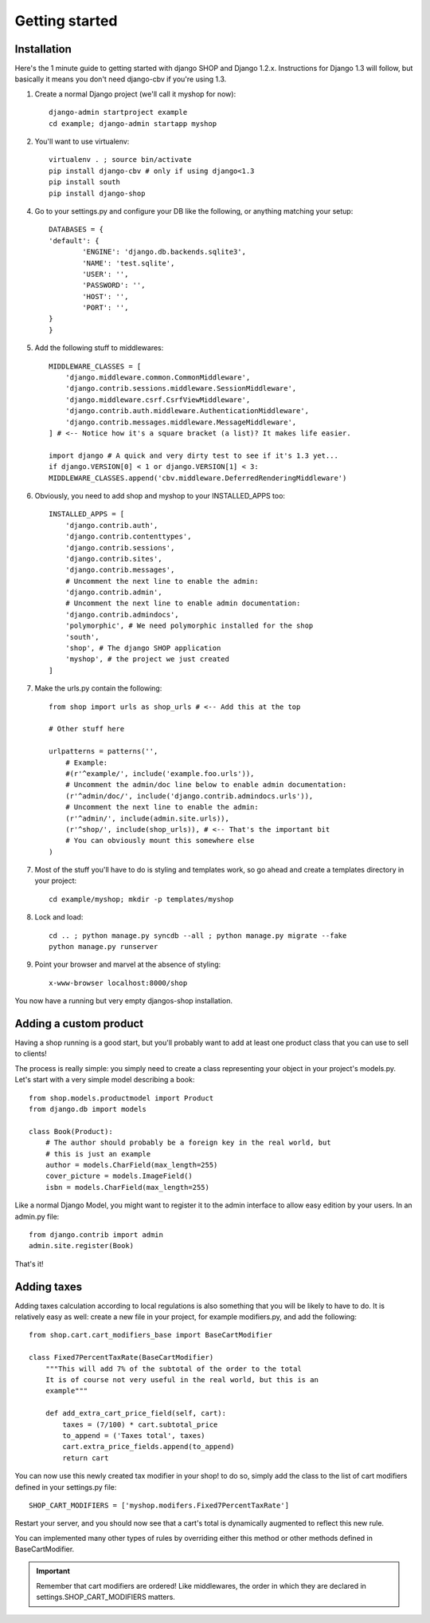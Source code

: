 ================
Getting started
================

Installation
=============

Here's the 1 minute guide to getting started with django SHOP and Django 1.2.x. 
Instructions for Django 1.3 will follow, but basically it means you don't need
django-cbv if you're using 1.3.

1. Create a normal Django project (we'll call it myshop for now)::
	
	django-admin startproject example
	cd example; django-admin startapp myshop
	
2. You'll want to use virtualenv::
	
	virtualenv . ; source bin/activate
	pip install django-cbv # only if using django<1.3
        pip install south
        pip install django-shop
		
4. Go to your settings.py and configure your DB like the following, or anything 
   matching your setup::
  
	DATABASES = {
    	'default': {
        	'ENGINE': 'django.db.backends.sqlite3',
        	'NAME': 'test.sqlite',                 
        	'USER': '',                      
        	'PASSWORD': '',                  
        	'HOST': '',                      
        	'PORT': '',           
    	}
	} 



5. Add the following stuff to middlewares::

	MIDDLEWARE_CLASSES = [
	    'django.middleware.common.CommonMiddleware',
	    'django.contrib.sessions.middleware.SessionMiddleware',
	    'django.middleware.csrf.CsrfViewMiddleware',
	    'django.contrib.auth.middleware.AuthenticationMiddleware',
	    'django.contrib.messages.middleware.MessageMiddleware',
	] # <-- Notice how it's a square bracket (a list)? It makes life easier.

	import django # A quick and very dirty test to see if it's 1.3 yet...
	if django.VERSION[0] < 1 or django.VERSION[1] < 3:
    	MIDDLEWARE_CLASSES.append('cbv.middleware.DeferredRenderingMiddleware')
	
6. Obviously, you need to add shop and myshop to your INSTALLED_APPS too::

	INSTALLED_APPS = [
	    'django.contrib.auth',
	    'django.contrib.contenttypes',
	    'django.contrib.sessions',
	    'django.contrib.sites',
	    'django.contrib.messages',
	    # Uncomment the next line to enable the admin:
	    'django.contrib.admin',
	    # Uncomment the next line to enable admin documentation:
	    'django.contrib.admindocs',
	    'polymorphic', # We need polymorphic installed for the shop
            'south',
	    'shop', # The django SHOP application
	    'myshop', # the project we just created
	]
	
7. Make the urls.py contain the following::

	from shop import urls as shop_urls # <-- Add this at the top
	
	# Other stuff here
	
	urlpatterns = patterns('',
	    # Example:
	    #(r'^example/', include('example.foo.urls')),
	    # Uncomment the admin/doc line below to enable admin documentation:
	    (r'^admin/doc/', include('django.contrib.admindocs.urls')),
	    # Uncomment the next line to enable the admin:
	    (r'^admin/', include(admin.site.urls)),
	    (r'^shop/', include(shop_urls)), # <-- That's the important bit
	    # You can obviously mount this somewhere else
	)
	
7. Most of the stuff you'll have to do is styling and templates work, so go ahead
   and create a templates directory in your project::
   
	cd example/myshop; mkdir -p templates/myshop
	
8. Lock and load::

	cd .. ; python manage.py syncdb --all ; python manage.py migrate --fake
	python manage.py runserver
	
9. Point your browser and marvel at the absence of styling::

	x-www-browser localhost:8000/shop

You now have a running but very empty djangos-shop installation.

Adding a custom product
========================

Having a shop running is a good start, but you'll probably want to add at least 
one product class that you can use to sell to clients!

The process is really simple: you simply need to create a class representing 
your object in your project's models.py. Let's start with a very simple model
describing a book::

    from shop.models.productmodel import Product
    from django.db import models
    
    class Book(Product):
        # The author should probably be a foreign key in the real world, but
        # this is just an example
        author = models.CharField(max_length=255)
        cover_picture = models.ImageField() 
        isbn = models.CharField(max_length=255)
        

Like a normal Django Model, you might want to register it to the admin interface
to allow easy edition by your users. In an admin.py file::

    from django.contrib import admin
    admin.site.register(Book)

That's it! 

Adding taxes
=============

Adding taxes calculation according to local regulations is also something that
you will be likely to have to do. It is relatively easy as well: create a new
file in your project, for example modifiers.py, and add the following::

    from shop.cart.cart_modifiers_base import BaseCartModifier
    
    class Fixed7PercentTaxRate(BaseCartModifier)
        """This will add 7% of the subtotal of the order to the total
        It is of course not very useful in the real world, but this is an
        example"""
        
        def add_extra_cart_price_field(self, cart):
            taxes = (7/100) * cart.subtotal_price
            to_append = ('Taxes total', taxes)
            cart.extra_price_fields.append(to_append)
            return cart
            
You can now use this newly created tax modifier in your shop! to do so, simply
add the class to the list of cart modifiers defined in your settings.py file::

    SHOP_CART_MODIFIERS = ['myshop.modifers.Fixed7PercentTaxRate']
    
Restart your server, and you should now see that a cart's total is dynamically
augmented to reflect this new rule.

You can implemented many other types of rules by overriding either this method
or other methods defined in BaseCartModifier.

.. important:: Remember that cart modifiers are ordered! Like middlewares, the
               order in which they are declared in settings.SHOP_CART_MODIFIERS
               matters.

